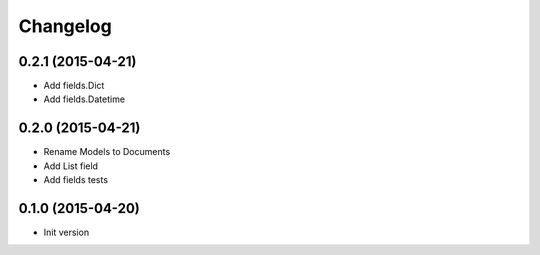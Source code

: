 .. :changelog:

Changelog
---------

0.2.1 (2015-04-21)
++++++++++++++++++

- Add fields.Dict
- Add fields.Datetime

0.2.0 (2015-04-21)
++++++++++++++++++

- Rename Models to Documents
- Add List field
- Add fields tests

0.1.0 (2015-04-20)
++++++++++++++++++

- Init version
